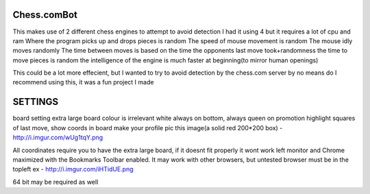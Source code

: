 Chess.comBot
============

This makes use of 2 different chess engines to attempt to avoid detection
I had it using 4 but it requires a lot of cpu and ram
Where the program picks up and drops pieces is random
The speed of mouse movement is random
The mouse idly moves randomly
The time between moves is based on the time the opponents last move took+randomness
the time to move pieces is random
the intelligence of the engine is much faster at beginning(to mirror human openings)

This could be a lot more effecient, but I wanted to try to avoid detection by the chess.com server
by no means do I recommend using this, it was a fun project I made

SETTINGS
============
board setting extra large
board colour is irrelevant
white always on bottom, always queen on promotion
highlight squares of last move, show coords in board
make your profile pic this image(a solid red 200*200 box) - http://i.imgur.com/wUg1tqY.png

All coordinates require you to have the extra large board, if it doesnt fit properly it wont work
left monitor and Chrome maximized with the Bookmarks Toolbar enabled.
It may work with other browsers, but untested
browser must be in the topleft
ex - http://i.imgur.com/iHTidUE.png

64 bit may be required as well
